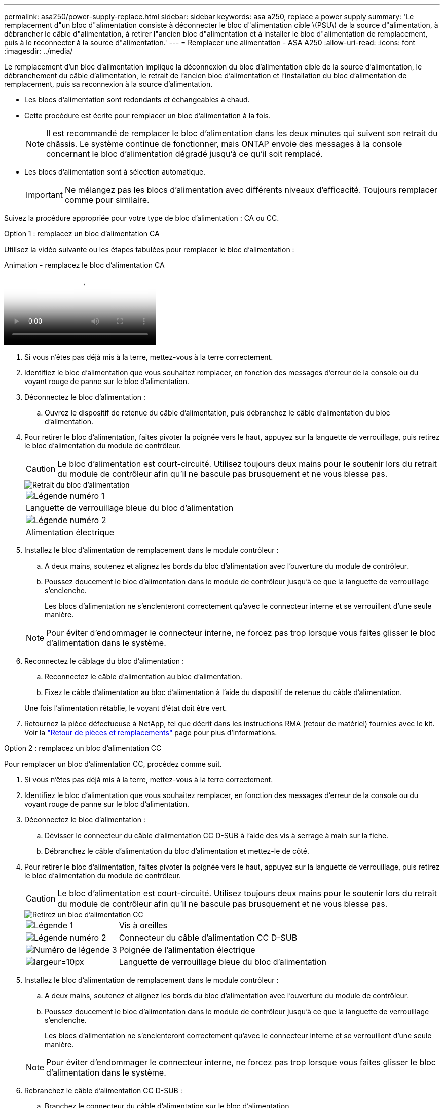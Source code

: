 ---
permalink: asa250/power-supply-replace.html 
sidebar: sidebar 
keywords: asa a250, replace a power supply 
summary: 'Le remplacement d"un bloc d"alimentation consiste à déconnecter le bloc d"alimentation cible \(PSU\) de la source d"alimentation, à débrancher le câble d"alimentation, à retirer l"ancien bloc d"alimentation et à installer le bloc d"alimentation de remplacement, puis à le reconnecter à la source d"alimentation.' 
---
= Remplacer une alimentation - ASA A250
:allow-uri-read: 
:icons: font
:imagesdir: ../media/


[role="lead"]
Le remplacement d'un bloc d'alimentation implique la déconnexion du bloc d'alimentation cible de la source d'alimentation, le débranchement du câble d'alimentation, le retrait de l'ancien bloc d'alimentation et l'installation du bloc d'alimentation de remplacement, puis sa reconnexion à la source d'alimentation.

* Les blocs d'alimentation sont redondants et échangeables à chaud.
* Cette procédure est écrite pour remplacer un bloc d'alimentation à la fois.
+

NOTE: Il est recommandé de remplacer le bloc d'alimentation dans les deux minutes qui suivent son retrait du châssis. Le système continue de fonctionner, mais ONTAP envoie des messages à la console concernant le bloc d'alimentation dégradé jusqu'à ce qu'il soit remplacé.

* Les blocs d'alimentation sont à sélection automatique.
+

IMPORTANT: Ne mélangez pas les blocs d'alimentation avec différents niveaux d'efficacité. Toujours remplacer comme pour similaire.



Suivez la procédure appropriée pour votre type de bloc d'alimentation : CA ou CC.

[role="tabbed-block"]
====
.Option 1 : remplacez un bloc d'alimentation CA
--
Utilisez la vidéo suivante ou les étapes tabulées pour remplacer le bloc d'alimentation :

.Animation - remplacez le bloc d'alimentation CA
video::86487f5e-20ff-43e6-99ae-ac5b015c1aa5[panopto]
. Si vous n'êtes pas déjà mis à la terre, mettez-vous à la terre correctement.
. Identifiez le bloc d'alimentation que vous souhaitez remplacer, en fonction des messages d'erreur de la console ou du voyant rouge de panne sur le bloc d'alimentation.
. Déconnectez le bloc d'alimentation :
+
.. Ouvrez le dispositif de retenue du câble d'alimentation, puis débranchez le câble d'alimentation du bloc d'alimentation.


. Pour retirer le bloc d'alimentation, faites pivoter la poignée vers le haut, appuyez sur la languette de verrouillage, puis retirez le bloc d'alimentation du module de contrôleur.
+

CAUTION: Le bloc d'alimentation est court-circuité. Utilisez toujours deux mains pour le soutenir lors du retrait du module de contrôleur afin qu'il ne bascule pas brusquement et ne vous blesse pas.

+
image::../media/drw_a250_replace_psu.png[Retrait du bloc d'alimentation]

+
|===


 a| 
image:../media/legend_icon_01.png["Légende numéro 1"]
| Languette de verrouillage bleue du bloc d'alimentation 


 a| 
image:../media/legend_icon_02.png["Légende numéro 2"]
 a| 
Alimentation électrique

|===
. Installez le bloc d'alimentation de remplacement dans le module contrôleur :
+
.. A deux mains, soutenez et alignez les bords du bloc d'alimentation avec l'ouverture du module de contrôleur.
.. Poussez doucement le bloc d'alimentation dans le module de contrôleur jusqu'à ce que la languette de verrouillage s'enclenche.
+
Les blocs d'alimentation ne s'enclenteront correctement qu'avec le connecteur interne et se verrouillent d'une seule manière.

+

NOTE: Pour éviter d'endommager le connecteur interne, ne forcez pas trop lorsque vous faites glisser le bloc d'alimentation dans le système.



. Reconnectez le câblage du bloc d'alimentation :
+
.. Reconnectez le câble d'alimentation au bloc d'alimentation.
.. Fixez le câble d'alimentation au bloc d'alimentation à l'aide du dispositif de retenue du câble d'alimentation.


+
Une fois l'alimentation rétablie, le voyant d'état doit être vert.

. Retournez la pièce défectueuse à NetApp, tel que décrit dans les instructions RMA (retour de matériel) fournies avec le kit. Voir la https://mysupport.netapp.com/site/info/rma["Retour de pièces et remplacements"^] page pour plus d'informations.


--
.Option 2 : remplacez un bloc d'alimentation CC
--
Pour remplacer un bloc d'alimentation CC, procédez comme suit.

. Si vous n'êtes pas déjà mis à la terre, mettez-vous à la terre correctement.
. Identifiez le bloc d'alimentation que vous souhaitez remplacer, en fonction des messages d'erreur de la console ou du voyant rouge de panne sur le bloc d'alimentation.
. Déconnectez le bloc d'alimentation :
+
.. Dévisser le connecteur du câble d'alimentation CC D-SUB à l'aide des vis à serrage à main sur la fiche.
.. Débranchez le câble d'alimentation du bloc d'alimentation et mettez-le de côté.


. Pour retirer le bloc d'alimentation, faites pivoter la poignée vers le haut, appuyez sur la languette de verrouillage, puis retirez le bloc d'alimentation du module de contrôleur.
+

CAUTION: Le bloc d'alimentation est court-circuité. Utilisez toujours deux mains pour le soutenir lors du retrait du module de contrôleur afin qu'il ne bascule pas brusquement et ne vous blesse pas.

+
image::../media/drw_dcpsu_remove-replace-generic_IEOPS-788.svg[Retirez un bloc d'alimentation CC]

+
[cols="1,3"]
|===


 a| 
image:../media/legend_icon_01.png["Légende 1"]
 a| 
Vis à oreilles



 a| 
image:../media/legend_icon_02.png["Légende numéro 2"]
 a| 
Connecteur du câble d'alimentation CC D-SUB



 a| 
image:../media/legend_icon_03.png["Numéro de légende 3"]
 a| 
Poignée de l'alimentation électrique



 a| 
image:../media/legend_icon_04.svg["largeur=10px"]
 a| 
Languette de verrouillage bleue du bloc d'alimentation

|===
. Installez le bloc d'alimentation de remplacement dans le module contrôleur :
+
.. A deux mains, soutenez et alignez les bords du bloc d'alimentation avec l'ouverture du module de contrôleur.
.. Poussez doucement le bloc d'alimentation dans le module de contrôleur jusqu'à ce que la languette de verrouillage s'enclenche.
+
Les blocs d'alimentation ne s'enclenteront correctement qu'avec le connecteur interne et se verrouillent d'une seule manière.

+

NOTE: Pour éviter d'endommager le connecteur interne, ne forcez pas trop lorsque vous faites glisser le bloc d'alimentation dans le système.



. Rebranchez le câble d'alimentation CC D-SUB :
+
.. Branchez le connecteur du câble d'alimentation sur le bloc d'alimentation.
.. Fixez le câble d'alimentation au bloc d'alimentation à l'aide des vis à molette.
+
Une fois l'alimentation rétablie, le voyant d'état doit être vert.



. Retournez la pièce défectueuse à NetApp, tel que décrit dans les instructions RMA (retour de matériel) fournies avec le kit. Voir la https://mysupport.netapp.com/site/info/rma["Retour de pièces et remplacements"^] page pour plus d'informations.


--
====
